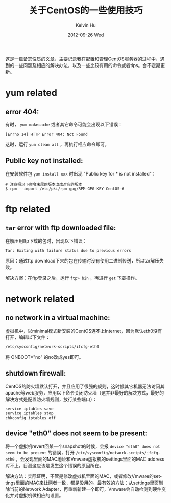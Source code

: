 #+TITLE:       关于CentOS的一些使用技巧
#+AUTHOR:      Kelvin Hu
#+EMAIL:       ini.kelvin@gmail.com
#+DATE:        2012-09-26 Wed
#+URI:         /wiki/centos/
#+KEYWORDS:    linux, centos
#+TAGS:        :Linux:CentOS:
#+LANGUAGE:    en
#+OPTIONS:     H:3 num:nil toc:nil \n:nil @:t ::t |:t ^:nil -:t f:t *:t <:t
#+DESCRIPTION: small skills/tips during using centos

这是一篇备忘性质的文章，主要记录我在配置和管理CentOS服务器的过程中，遇到的一些问题及相应的解决办法，以及一些比较有用的命令或者tips。会不定期更新。

* yum related

** error 404:

   有时， =yum makecache= 或者其它命令可能会出现以下错误：

   : [Errno 14] HTTP Error 404: Not Found

   这时，运行 =yum clean all= ，再执行相应命令即可。

** Public key not installed:

   在安装软件包 =yum install xxx= 时出现 "Public key for * is not installed"：

   : # 注意把以下命令末尾的版本改成对应的版本
   : $ rpm --import /etc/pki/rpm-gpg/RPM-GPG-KEY-CentOS-6

* ftp related

** =tar= error with ftp downloaded file:

   在解压用ftp下载的包时，出现以下错误：

   : Tar: Exiting with failure status due to previous errors

   原因：通过ftp download下来的包在传输时没有使用二进制传送，所以tar解压失败。

   解决方案：在ftp登录之后，运行 =ftp> bin= ，再进行 =get= 下载操作。

* network related

** no network in a virtual machine:

   虚拟机中，以minimal模式新安装的CentOS连不上Internet，因为默认eth0没有打开，编辑以下文件：

   : /etc/sysconfig/network-scripts/ifcfg-eth0

   将 ONBOOT="no" 的no改成yes即可。

** shutdown firewall:

   CentOS的防火墙默认打开，并且应用了很强的规则，这时候其它机器无法访问其apache等web服务，应用以下命令关闭防火墙（这并非最好的解决方式，最好的解决方式是配置防火墙规则，放行某些端口）：

   : service iptables save
   : service iptables stop
   : chkconfig iptables off

** device "eth0" does not seem to be present:

   将一个虚拟机revert回某一个snapshot的时候，会报 =device "eth0" does not seem to be present= 的错误，打开 =/etc/sysconfig/network-scripts/ifcfg-eth0= ，会发现里面的MAC地址和Vmware虚拟机的settings里面的MAC address对不上。目测这应该是发生这个错误的原因所在。

   解决方法：实际证明，不管是修改虚拟机里面的MAC，或者修改Vmware的settings里面的MAC来让两者一致，都是没用的。最有效的方法：从settings里面删除当前的Network Adapter，再重新新建一个即可，Vmware会自动检测到硬件变化并对虚拟机做相应的设置。
